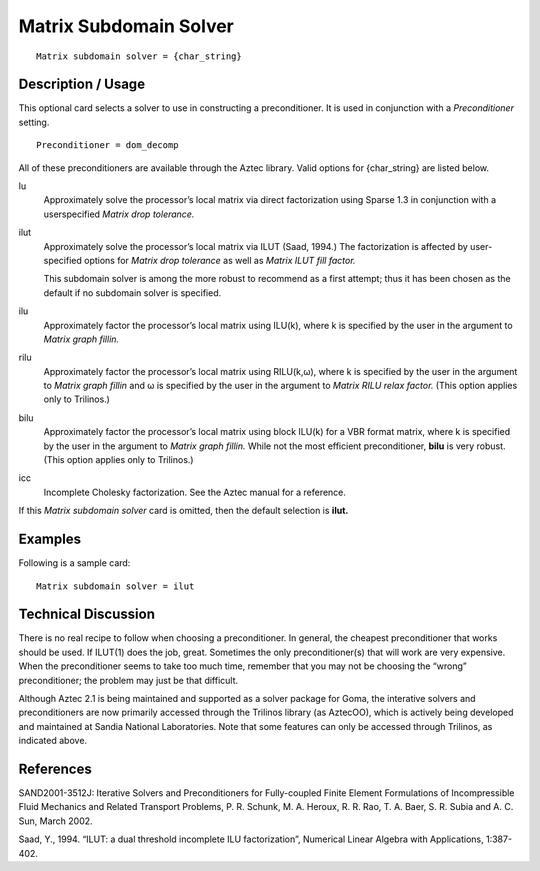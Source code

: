 ***************************
Matrix Subdomain Solver
***************************

::

	Matrix subdomain solver = {char_string}

-----------------------
Description / Usage
-----------------------

This optional card selects a solver to use in constructing a preconditioner. It is used in
conjunction with a *Preconditioner* setting.

::

	Preconditioner = dom_decomp

All of these preconditioners are available through the Aztec library. Valid options for
{char_string} are listed below.

lu
    Approximately solve the processor’s local matrix via direct factorization
    using Sparse 1.3 in conjunction with a userspecified *Matrix drop
    tolerance.*
ilut
    Approximately solve the processor’s local matrix via ILUT (Saad, 1994.) The
    factorization is affected by user-specified options for *Matrix drop
    tolerance* as well as *Matrix ILUT fill factor.*

    This subdomain solver is among the more robust to recommend as a first
    attempt; thus it has been chosen as the default if no subdomain solver is
    specified.
ilu
    Approximately factor the processor’s local matrix using ILU(k), where k is
    specified by the user in the argument to *Matrix graph fillin.*
rilu
    Approximately factor the processor’s local matrix using RILU(k,ω), where
    k is specified by the user in the argument to *Matrix graph fillin* and
    ω is specified by the user in the argument to *Matrix RILU relax factor.*
    (This option applies only to Trilinos.)
bilu
    Approximately factor the processor’s local matrix using block ILU(k) for
    a VBR format matrix, where k is specified by the user in the argument to
    *Matrix graph fillin.* While not the most efficient preconditioner,
    **bilu** is very robust. (This option applies only to Trilinos.)
icc
    Incomplete Cholesky factorization. See the Aztec manual for a reference.

If this *Matrix subdomain solver* card is omitted, then the default selection is **ilut.**

------------
Examples
------------

Following is a sample card:
::

	Matrix subdomain solver = ilut

-------------------------
Technical Discussion
-------------------------

There is no real recipe to follow when choosing a preconditioner. In general, the
cheapest preconditioner that works should be used. If ILUT(1) does the job, great.
Sometimes the only preconditioner(s) that will work are very expensive. When the
preconditioner seems to take too much time, remember that you may not be choosing
the “wrong” preconditioner; the problem may just be that difficult.

Although Aztec 2.1 is being maintained and supported as a solver package for Goma,
the interative solvers and preconditioners are now primarily accessed through the
Trilinos library (as AztecOO), which is actively being developed and maintained at
Sandia National Laboratories. Note that some features can only be accessed through
Trilinos, as indicated above.

--------------
References
--------------

SAND2001-3512J: Iterative Solvers and Preconditioners for Fully-coupled Finite
Element Formulations of Incompressible Fluid Mechanics and Related Transport
Problems, P. R. Schunk, M. A. Heroux, R. R. Rao, T. A. Baer, S. R. Subia and A. C.
Sun, March 2002.

Saad, Y., 1994. “ILUT: a dual threshold incomplete ILU factorization”, Numerical
Linear Algebra with Applications, 1:387-402.
